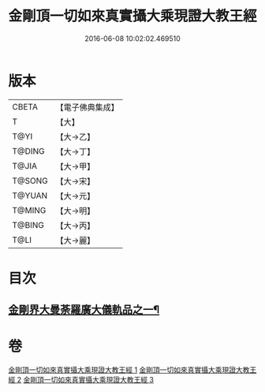 #+TITLE: 金剛頂一切如來真實攝大乘現證大教王經 
#+DATE: 2016-06-08 10:02:02.469510

* 版本
 |     CBETA|【電子佛典集成】|
 |         T|【大】     |
 |      T@YI|【大→乙】   |
 |    T@DING|【大→丁】   |
 |     T@JIA|【大→甲】   |
 |    T@SONG|【大→宋】   |
 |    T@YUAN|【大→元】   |
 |    T@MING|【大→明】   |
 |    T@BING|【大→丙】   |
 |      T@LI|【大→麗】   |

* 目次
** [[file:KR6j0024_001.txt::001-0207a5][金剛界大曼荼羅廣大儀軌品之一¶]]

* 卷
[[file:KR6j0024_001.txt][金剛頂一切如來真實攝大乘現證大教王經 1]]
[[file:KR6j0024_002.txt][金剛頂一切如來真實攝大乘現證大教王經 2]]
[[file:KR6j0024_003.txt][金剛頂一切如來真實攝大乘現證大教王經 3]]

